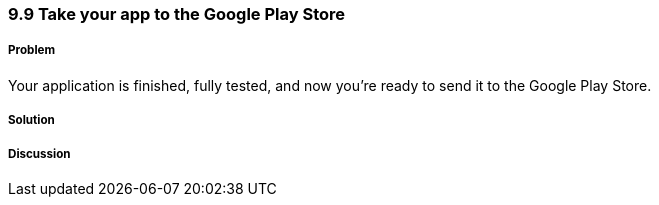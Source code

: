 ////

Author: Levi DeHaan <levi@levidehaan.com>

////

9.9 Take your app to the Google Play Store
~~~~~~~~~~~~~~~~~~~~~~~~~~~~~~~~~~~~~~~~~~

Problem
+++++++

Your application is finished, fully tested, and now you're ready to send it to the Google Play Store.

Solution
++++++++

Discussion
++++++++++